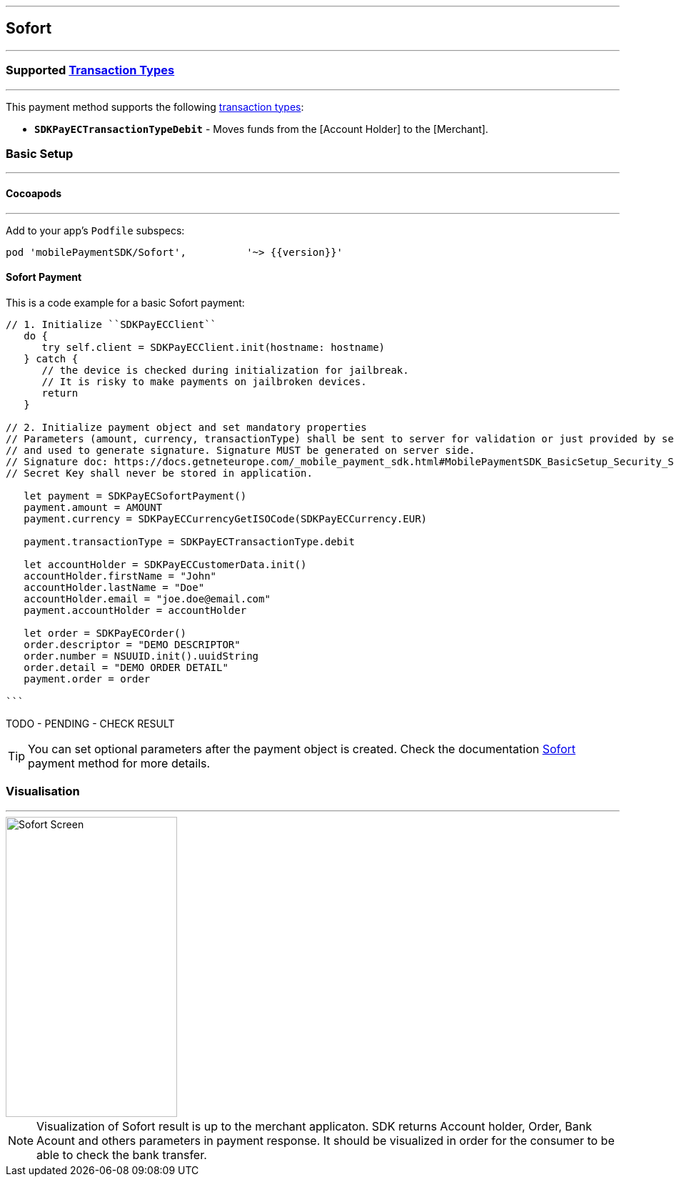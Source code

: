 
[#MobilePaymentSDK_iOS_Sofort]
---
== *Sofort*
---
=== Supported https://docs.getneteurope.com/AppendixB.html[Transaction Types]
---
This payment method supports the following
https://docs.getneteurope.com/AppendixB.html[transaction
types]:

* *`SDKPayECTransactionTypeDebit`* - Moves funds from the [Account Holder] to the [Merchant].

[#MobilePaymentSDK_iOS_Sofort_basic_setup]
=== Basic Setup
---
[#MobilePaymentSDK_iOS_Sofort_basic_setup_cocoapods]
==== Cocoapods
---
Add to your app’s `Podfile` subspecs:
 
[source,ruby]
----
pod 'mobilePaymentSDK/Sofort',          '~> {{version}}'
----

[#MobilePaymentSDK_iOS_Sofort_basic_payment]
==== Sofort Payment

This is a code example for a basic Sofort payment:


[source,swift]
----
// 1. Initialize ``SDKPayECClient``
   do {
      try self.client = SDKPayECClient.init(hostname: hostname)
   } catch {
      // the device is checked during initialization for jailbreak.
      // It is risky to make payments on jailbroken devices.
      return
   }

// 2. Initialize payment object and set mandatory properties
// Parameters (amount, currency, transactionType) shall be sent to server for validation or just provided by server
// and used to generate signature. Signature MUST be generated on server side.
// Signature doc: https://docs.getneteurope.com/_mobile_payment_sdk.html#MobilePaymentSDK_BasicSetup_Security_Signaturev2
// Secret Key shall never be stored in application.

   let payment = SDKPayECSofortPayment()
   payment.amount = AMOUNT
   payment.currency = SDKPayECCurrencyGetISOCode(SDKPayECCurrency.EUR)
   
   payment.transactionType = SDKPayECTransactionType.debit

   let accountHolder = SDKPayECCustomerData.init()
   accountHolder.firstName = "John"
   accountHolder.lastName = "Doe"
   accountHolder.email = "joe.doe@email.com"
   payment.accountHolder = accountHolder

   let order = SDKPayECOrder()
   order.descriptor = "DEMO DESCRIPTOR"
   order.number = NSUUID.init().uuidString
   order.detail = "DEMO ORDER DETAIL"
   payment.order = order

```
----

TODO - PENDING - CHECK RESULT

//-

[TIP]
====
You can set optional parameters after the payment object is created. Check the documentation <<API_Sofort_Fields, Sofort>> payment method for more details.
====

//-

[#MobilePaymentSDK_iOS_Sofort_Visualisaton]
=== Visualisation
---
image::images/07-01-02-integrating-mpsdk-on-ios/iOS/sofort.png[Sofort Screen, align=center, width=240, height=420]

[NOTE]
====
Visualization of Sofort result is up to the merchant applicaton. SDK returns Account holder, Order, Bank Acount and others parameters in payment response. It should be visualized in order for the consumer to be able to check the bank transfer.
====

//-